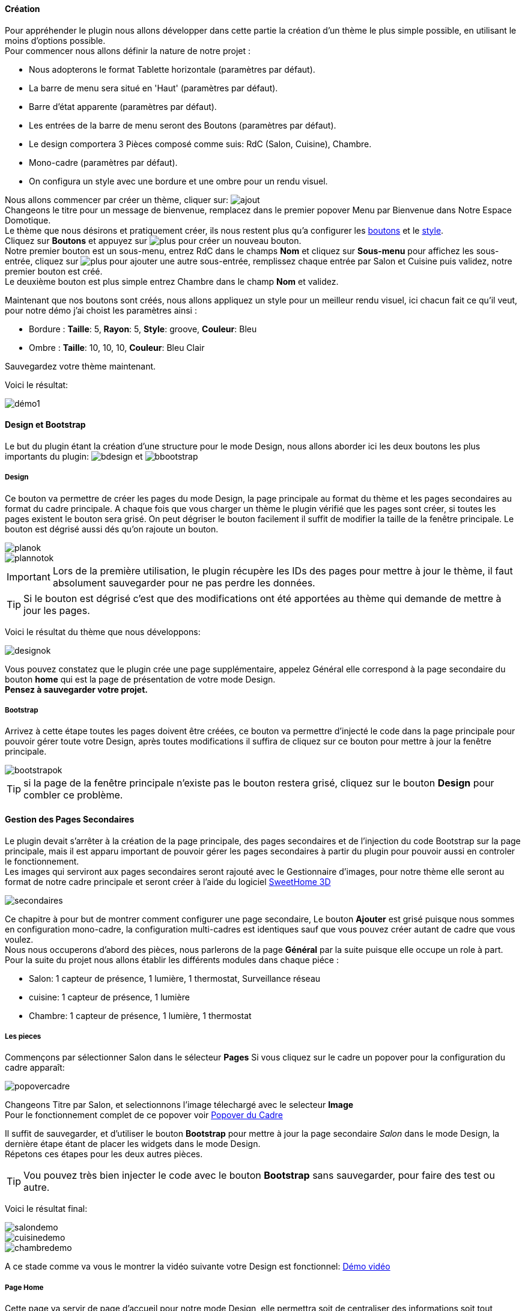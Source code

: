 ==== Création

Pour appréhender le plugin nous allons développer dans cette partie la création d'un thème le plus simple possible, en utilisant le moins d'options possible. +
Pour commencer nous allons définir la nature de notre projet :

* Nous adopterons le format Tablette horizontale (paramètres par défaut).
* La barre de menu sera situé en 'Haut' (paramètres par défaut).
* Barre d'état apparente (paramètres par défaut).
* Les entrées de la barre de menu seront des Boutons (paramètres par défaut).
* Le design comportera 3 Pièces composé comme suis: RdC (Salon, Cuisine), Chambre.
* Mono-cadre (paramètres par défaut).
* On configura un style avec une bordure et une ombre pour un rendu visuel.

Nous allons commencer par créer un thème, cliquer sur: image:../images/ajout.png[] +
Changeons le titre pour un message de bienvenue, remplacez dans le premier popover +Menu+ par +Bienvenue dans Notre Espace Domotique+. +
Le thème que nous désirons et pratiquement créer, ils nous restent plus qu'a configurer les <<ajoutedition-dun-bouton,boutons>> et le <<popover-du-style,style>>. +
Cliquez sur *Boutons* et appuyez sur image:../images/plus.png[] pour créer un nouveau bouton. +
Notre premier bouton est un sous-menu, entrez +RdC+ dans le champs *Nom* et cliquez sur *Sous-menu* pour affichez les sous-entrée, cliquez sur image:../images/plus.png[] pour ajouter une autre sous-entrée, remplissez chaque entrée par +Salon+ et +Cuisine+ puis validez, notre premier bouton est créé. +
Le deuxième bouton est plus simple entrez +Chambre+ dans le champ *Nom* et validez. +

Maintenant que nos boutons sont créés, nous allons appliquez un style pour un meilleur rendu visuel, ici chacun fait ce qu'il veut, pour notre démo j'ai choist les paramètres ainsi :

* Bordure : *Taille*: +5+, *Rayon*: +5+, *Style*: +groove+, *Couleur*: +Bleu+
* Ombre : *Taille*: +10+, +10+, +10+, *Couleur*: +Bleu Clair+

Sauvegardez votre thème maintenant. +

Voici le résultat: +

image::../images/démo1.png[]

==== Design et Bootstrap
Le but du plugin étant la création d'une structure pour le mode Design, nous allons aborder ici les deux boutons les plus importants du plugin: image:../images/bdesign.png[] et image:../images/bbootstrap.png[] +

===== Design
Ce bouton va permettre de créer les pages du mode Design, la page principale au format du thème et les pages secondaires au format du cadre principale. A chaque fois que vous charger un thème le plugin vérifié que les pages sont créer, si toutes les pages existent le bouton sera grisé. On peut dégriser le bouton facilement il suffit de modifier la taille de la fenêtre principale. Le bouton est dégrisé aussi dés qu'on rajoute un bouton.

image::../images/planok.png[]
image::../images/plannotok.png[]

IMPORTANT: Lors de la première utilisation, le plugin récupère les IDs des pages pour mettre à jour le thème, il faut absolument sauvegarder pour ne pas perdre les données. +

TIP: Si le bouton est dégrisé c'est que des modifications ont été apportées au thème qui demande de mettre à jour les pages.

Voici le résultat du thème que nous développons: +

image::../images/designok.png[]
Vous pouvez constatez que le plugin crée une page supplémentaire, appelez +Général+ elle correspond à la page secondaire du bouton *home* qui est la page de présentation de votre mode Design. +
*Pensez à sauvegarder votre projet.* +

===== Bootstrap
Arrivez à cette étape toutes les pages doivent être créées, ce bouton va permettre d'injecté le code dans la page principale pour pouvoir gérer toute votre Design, après toutes modifications il suffira de cliquez sur ce bouton pour mettre à jour la fenêtre principale. +

image::../images/bootstrapok.png[]

TIP: si la page de la fenêtre principale n'existe pas le bouton restera grisé, cliquez sur le bouton *Design* pour combler ce problème.

==== Gestion des Pages Secondaires
Le plugin devait s'arrêter à la création de la page principale, des pages secondaires et de l'injection du code Bootstrap sur la page principale, mais il est apparu important de pouvoir gérer les pages secondaires à partir du plugin pour pouvoir aussi en controler le fonctionnement. +
Les images qui serviront aux pages secondaires seront rajouté avec le Gestionnaire d'images, pour notre thème elle seront au format de notre cadre principale et seront créer à l'aide du logiciel link:http://www.sweethome3d.com/fr/[SweetHome 3D] +

image::../images/secondaires.png[]

Ce chapitre à pour but de montrer comment configurer une page secondaire, Le bouton *Ajouter* est grisé puisque nous sommes en configuration +mono-cadre+, la configuration +multi-cadres+ est identiques sauf que vous pouvez créer autant de cadre que vous voulez. +
Nous nous occuperons d'abord des pièces, nous parlerons de la page *Général* par la suite puisque elle occupe un role à part. +
Pour la suite du projet nous allons établir les différents modules dans chaque piéce :

* Salon: 1 capteur de présence, 1 lumière, 1 thermostat, Surveillance réseau
* cuisine: 1 capteur de présence, 1 lumière
* Chambre: 1 capteur de présence, 1 lumière, 1 thermostat

===== Les pieces
Commençons par sélectionner +Salon+ dans le sélecteur *Pages* 
Si vous cliquez sur le cadre un popover pour la configuration du cadre apparaît: +

image::../images/popovercadre.png[]

Changeons +Titre+ par +Salon+, et selectionnons l'image télechargé avec le selecteur *Image* +
Pour le fonctionnement complet de ce popover voir <<popover-du-cadre,Popover du Cadre>>

Il suffit de sauvegarder, et d'utiliser le bouton *Bootstrap* pour mettre à jour la page secondaire _Salon_ dans le mode Design, la dernière étape étant de placer les widgets dans le mode Design. +
Répetons ces étapes pour les deux autres pièces. +

TIP: Vou pouvez très bien injecter le code avec le bouton *Bootstrap* sans sauvegarder, pour faire des test ou autre. +

Voici le résultat final: +

image::../images/salondemo.png[]
image::../images/cuisinedemo.png[]
image::../images/chambredemo.png[]

A ce stade comme va vous le montrer la vidéo suivante votre Design est fonctionnel:
link:https://www.youtube.com/watch?v=6T9feK6wF1A&feature=youtu.be[Démo vidéo]

===== Page Home
Cette page va servir de page d'accueil pour notre mode Design, elle permettra soit de centraliser des informations soit tout simplement une image de votre maison en 3D, elle reste libre à votre imagination. +
Dans notre cas nous allons mettre divers information qui donnera ceci :

image::../images/generaldemo.png[]

===== Les lignes SVG
Bien qu'à cette étape votre Design soit fonctionnel, il m'est apparu intéressant de fournir un système qui permettrai de localiser dans la pièce ou est votre widget (ou virtuel, etc...), et c'est tout naturellement que j'ai mis en place les *lignes SVG*. +
A partir du <<popover-du-cadre,Popover du Cadre>>, cliquez sur image:../images/plusb.png une nouvelle *ligne SVG* va apparaître en haut à droite de votre cadre et un nouveau popover est disponible.

image::../images/popoversvg.png[]


